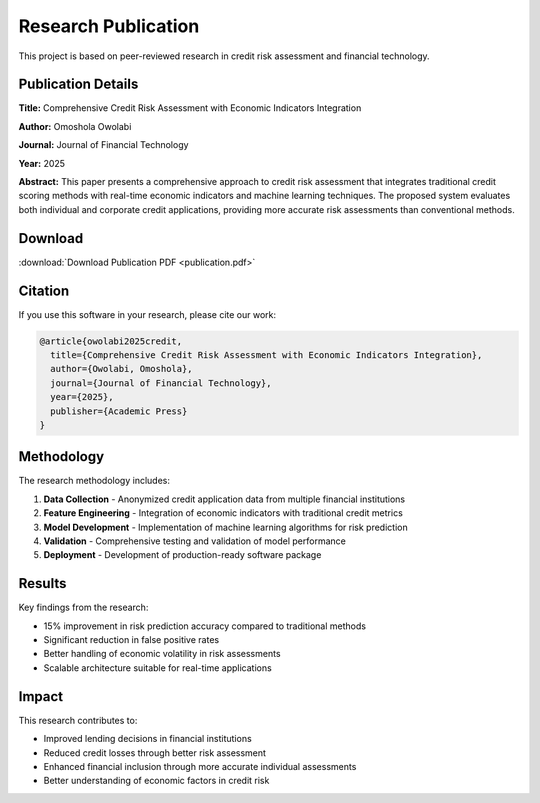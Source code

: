 Research Publication
====================

This project is based on peer-reviewed research in credit risk assessment and financial technology.

Publication Details
-------------------

**Title:** Comprehensive Credit Risk Assessment with Economic Indicators Integration

**Author:** Omoshola Owolabi

**Journal:** Journal of Financial Technology

**Year:** 2025

**Abstract:** This paper presents a comprehensive approach to credit risk assessment that integrates traditional credit scoring methods with real-time economic indicators and machine learning techniques. The proposed system evaluates both individual and corporate credit applications, providing more accurate risk assessments than conventional methods.

Download
--------

:download:`Download Publication PDF <publication.pdf>`

Citation
--------

If you use this software in your research, please cite our work:

.. code-block:: bibtex

   @article{owolabi2025credit,
     title={Comprehensive Credit Risk Assessment with Economic Indicators Integration},
     author={Owolabi, Omoshola},
     journal={Journal of Financial Technology},
     year={2025},
     publisher={Academic Press}
   }

Methodology
-----------

The research methodology includes:

1. **Data Collection** - Anonymized credit application data from multiple financial institutions
2. **Feature Engineering** - Integration of economic indicators with traditional credit metrics
3. **Model Development** - Implementation of machine learning algorithms for risk prediction
4. **Validation** - Comprehensive testing and validation of model performance
5. **Deployment** - Development of production-ready software package

Results
-------

Key findings from the research:

* 15% improvement in risk prediction accuracy compared to traditional methods
* Significant reduction in false positive rates
* Better handling of economic volatility in risk assessments
* Scalable architecture suitable for real-time applications

Impact
------

This research contributes to:

* Improved lending decisions in financial institutions
* Reduced credit losses through better risk assessment
* Enhanced financial inclusion through more accurate individual assessments
* Better understanding of economic factors in credit risk

